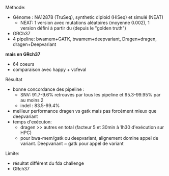 :PROPERTIES:
:ID:       49509ff4-6e75-40c5-accd-7cf19a22fb23
:END:

**** Méthode:
- Génome : NA12878 (TruSeq), synthetic diploid (HiSeq) et simulé (NEAT)
  - NEAT: 1 version avec mutations aléatoires (moyenne 0.002), 1 version défini à partir du (depuis le "golden truth")
- GRCh37
- 4 pipeline: bwamem+GATK, bwamem+deepvariant, Dragen+dragen, dragen+Deepvariant
*mais en GRch37*
- 64 coeurs
- comparaison avec happy + vcfeval
**** Résultat
- bonne concordance des pipeline :
  - SNV: 91.7-9.6% retrouvés par tous les pipeline et 95.3-99.95% par au moins 2
  - indel : 83.5-99.4%
- meilleur performance dragen vs gatk mais pas forcément mieux que deepvariant
- temps d'exécuton:
  - dragen >> autres en total (facteur 5 et 30min à 1h30 d'exécution sur HPC)
  - pour bwa-mem/gatk ou deepvariant, alignement domine appel de variant. Deepvariant ~ gatk pour appel de variant

Limite:
- résultat différent du fda challenge
- GRch37
